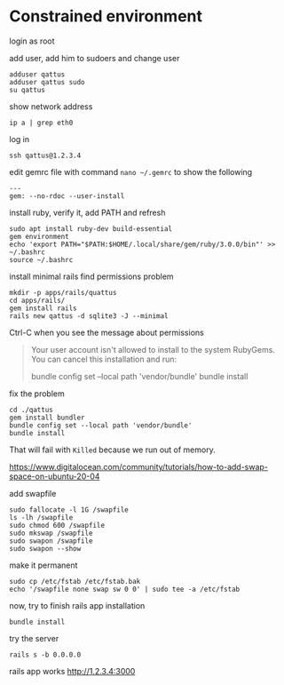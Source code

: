 * Constrained environment

login as root

add user, add him to sudoers and change user
#+begin_example
adduser qattus
adduser qattus sudo
su qattus
#+end_example

show network address
#+begin_example
ip a | grep eth0
#+end_example

log in
#+begin_example
ssh qattus@1.2.3.4
#+end_example

edit gemrc file with command ~nano ~/.gemrc~ to show the following
#+begin_example
---
gem: --no-rdoc --user-install
#+end_example

install ruby, verify it, add PATH and refresh
#+begin_example
sudo apt install ruby-dev build-essential
gem environment
echo 'export PATH="$PATH:$HOME/.local/share/gem/ruby/3.0.0/bin"' >> ~/.bashrc
source ~/.bashrc
#+end_example

install minimal rails find permissions problem
#+begin_example
mkdir -p apps/rails/quattus
cd apps/rails/
gem install rails
rails new qattus -d sqlite3 -J --minimal
#+end_example

Ctrl-C when you see the message about permissions
#+begin_quote
Your user account isn't allowed to install to the system RubyGems.
  You can cancel this installation and run:

      bundle config set --local path 'vendor/bundle'
      bundle install
#+end_quote

fix the problem
#+begin_example
cd ./qattus
gem install bundler
bundle config set --local path 'vendor/bundle'
bundle install
#+end_example

That will fail with ~Killed~ because we run out of memory.

https://www.digitalocean.com/community/tutorials/how-to-add-swap-space-on-ubuntu-20-04

add swapfile
#+begin_example
sudo fallocate -l 1G /swapfile
ls -lh /swapfile
sudo chmod 600 /swapfile
sudo mkswap /swapfile
sudo swapon /swapfile
sudo swapon --show
#+end_example

make it permanent
#+begin_example
sudo cp /etc/fstab /etc/fstab.bak
echo '/swapfile none swap sw 0 0' | sudo tee -a /etc/fstab
#+end_example

now, try to finish rails app installation
#+begin_example
bundle install
#+end_example

try the server
#+begin_example
rails s -b 0.0.0.0
#+end_example

rails app works
http://1.2.3.4:3000
